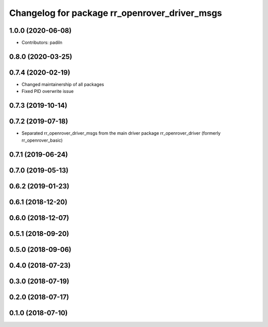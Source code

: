 ^^^^^^^^^^^^^^^^^^^^^^^^^^^^^^^^^^^^^^^^^^^^^^
Changelog for package rr_openrover_driver_msgs
^^^^^^^^^^^^^^^^^^^^^^^^^^^^^^^^^^^^^^^^^^^^^^

1.0.0 (2020-06-08)
------------------
* Contributors: padiln

0.8.0 (2020-03-25)
------------------

0.7.4 (2020-02-19)
------------------
* Changed maintainership of all packages
* Fixed PID overwrite issue

0.7.3 (2019-10-14)
------------------

0.7.2 (2019-07-18)
------------------
* Separated rr_openrover_driver_msgs from the main driver package rr_openrover_driver (formerly rr_openrover_basic)

0.7.1 (2019-06-24)
------------------

0.7.0 (2019-05-13)
------------------

0.6.2 (2019-01-23)
------------------

0.6.1 (2018-12-20)
------------------

0.6.0 (2018-12-07)
------------------

0.5.1 (2018-09-20)
------------------

0.5.0 (2018-09-06)
------------------

0.4.0 (2018-07-23)
------------------

0.3.0 (2018-07-19)
------------------

0.2.0 (2018-07-17)
------------------

0.1.0 (2018-07-10)
------------------

